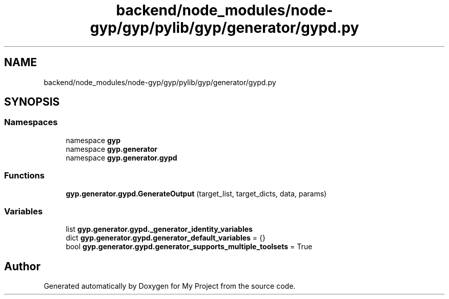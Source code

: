 .TH "backend/node_modules/node-gyp/gyp/pylib/gyp/generator/gypd.py" 3 "My Project" \" -*- nroff -*-
.ad l
.nh
.SH NAME
backend/node_modules/node-gyp/gyp/pylib/gyp/generator/gypd.py
.SH SYNOPSIS
.br
.PP
.SS "Namespaces"

.in +1c
.ti -1c
.RI "namespace \fBgyp\fP"
.br
.ti -1c
.RI "namespace \fBgyp\&.generator\fP"
.br
.ti -1c
.RI "namespace \fBgyp\&.generator\&.gypd\fP"
.br
.in -1c
.SS "Functions"

.in +1c
.ti -1c
.RI "\fBgyp\&.generator\&.gypd\&.GenerateOutput\fP (target_list, target_dicts, data, params)"
.br
.in -1c
.SS "Variables"

.in +1c
.ti -1c
.RI "list \fBgyp\&.generator\&.gypd\&._generator_identity_variables\fP"
.br
.ti -1c
.RI "dict \fBgyp\&.generator\&.gypd\&.generator_default_variables\fP = {}"
.br
.ti -1c
.RI "bool \fBgyp\&.generator\&.gypd\&.generator_supports_multiple_toolsets\fP = True"
.br
.in -1c
.SH "Author"
.PP 
Generated automatically by Doxygen for My Project from the source code\&.
